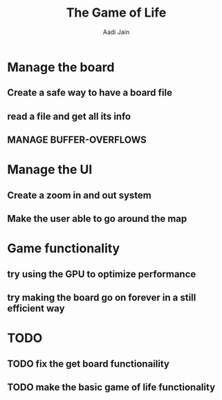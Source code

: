 #+TITLE: The Game of Life
#+DESCRIPTION: An org document to show what to do
#+Author: Aadi Jain

* Manage the board
** Create a safe way to have a board file
** read a file and get all its info
** MANAGE BUFFER-OVERFLOWS
* Manage the UI
** Create a zoom in and out system
** Make the user able to go around the map
* Game functionality
** try using the GPU to optimize performance
** try making the board go on forever in a still efficient way
* TODO
** TODO fix the get board functionaility
** TODO make the basic game of life functionality
